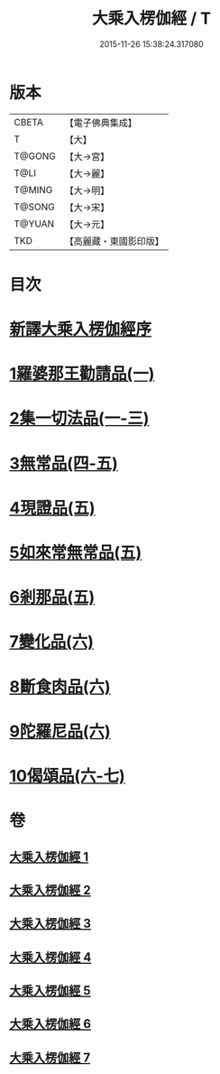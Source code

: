 #+TITLE: 大乘入楞伽經 / T
#+DATE: 2015-11-26 15:38:24.317080
* 版本
 |     CBETA|【電子佛典集成】|
 |         T|【大】     |
 |    T@GONG|【大→宮】   |
 |      T@LI|【大→麗】   |
 |    T@MING|【大→明】   |
 |    T@SONG|【大→宋】   |
 |    T@YUAN|【大→元】   |
 |       TKD|【高麗藏・東國影印版】|

* 目次
* [[file:KR6i0329_001.txt::001-0587a3][新譯大乘入楞伽經序]]
* [[file:KR6i0329_001.txt::0587b14][1羅婆那王勸請品(一)]]
* [[file:KR6i0329_001.txt::0590b24][2集一切法品(一-三)]]
* [[file:KR6i0329_004.txt::004-0607b22][3無常品(四-五)]]
* [[file:KR6i0329_005.txt::0618b11][4現證品(五)]]
* [[file:KR6i0329_005.txt::0619a19][5如來常無常品(五)]]
* [[file:KR6i0329_005.txt::0619b25][6剎那品(五)]]
* [[file:KR6i0329_006.txt::006-0622b8][7變化品(六)]]
* [[file:KR6i0329_006.txt::0622c28][8斷食肉品(六)]]
* [[file:KR6i0329_006.txt::0624c19][9陀羅尼品(六)]]
* [[file:KR6i0329_006.txt::0625a21][10偈頌品(六-七)]]
* 卷
** [[file:KR6i0329_001.txt][大乘入楞伽經 1]]
** [[file:KR6i0329_002.txt][大乘入楞伽經 2]]
** [[file:KR6i0329_003.txt][大乘入楞伽經 3]]
** [[file:KR6i0329_004.txt][大乘入楞伽經 4]]
** [[file:KR6i0329_005.txt][大乘入楞伽經 5]]
** [[file:KR6i0329_006.txt][大乘入楞伽經 6]]
** [[file:KR6i0329_007.txt][大乘入楞伽經 7]]
